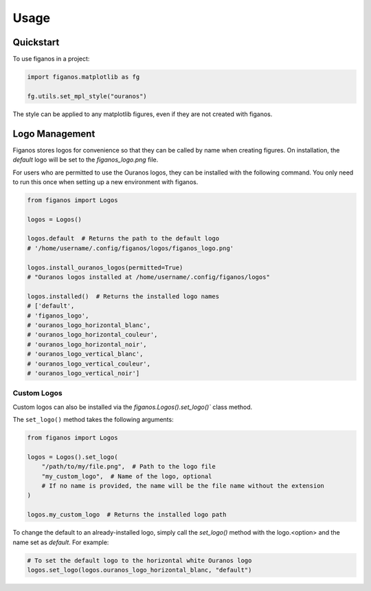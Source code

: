 =====
Usage
=====

Quickstart
~~~~~~~~~~
To use figanos in a project:

.. code-block:: python

    import figanos.matplotlib as fg

    fg.utils.set_mpl_style("ouranos")

The style can be applied to any matplotlib figures, even if they are not created with figanos.

Logo Management
~~~~~~~~~~~~~~~
Figanos stores logos for convenience so that they can be called by name when creating figures. On installation, the `default` logo will be set to the `figanos_logo.png` file.

For users who are permitted to use the Ouranos logos, they can be installed with the following command. You only need to run this once when setting up a new environment with figanos.

.. code-block:: python

    from figanos import Logos

    logos = Logos()

    logos.default  # Returns the path to the default logo
    # '/home/username/.config/figanos/logos/figanos_logo.png'

    logos.install_ouranos_logos(permitted=True)
    # "Ouranos logos installed at /home/username/.config/figanos/logos"

    logos.installed()  # Returns the installed logo names
    # ['default',
    # 'figanos_logo',
    # 'ouranos_logo_horizontal_blanc',
    # 'ouranos_logo_horizontal_couleur',
    # 'ouranos_logo_horizontal_noir',
    # 'ouranos_logo_vertical_blanc',
    # 'ouranos_logo_vertical_couleur',
    # 'ouranos_logo_vertical_noir']

Custom Logos
^^^^^^^^^^^^
Custom logos can also be installed via the `figanos.Logos().set_logo()`` class method.

The ``set_logo()`` method takes the following arguments:

.. code-block:: python

    from figanos import Logos

    logos = Logos().set_logo(
        "/path/to/my/file.png",  # Path to the logo file
        "my_custom_logo",  # Name of the logo, optional
        # If no name is provided, the name will be the file name without the extension
    )

    logos.my_custom_logo  # Returns the installed logo path

To change the default to an already-installed logo, simply call the `set_logo()` method with the logo.<option> and the name set as `default`. For example:

.. code-block:: python

    # To set the default logo to the horizontal white Ouranos logo
    logos.set_logo(logos.ouranos_logo_horizontal_blanc, "default")
